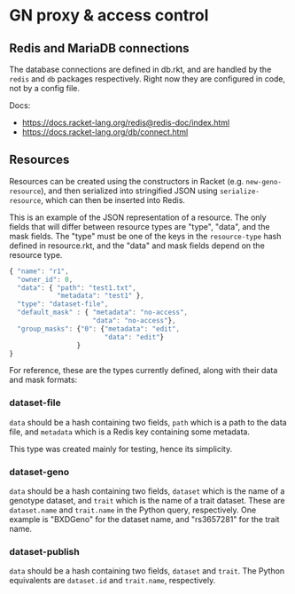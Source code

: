 * GN proxy & access control

** Redis and MariaDB connections

The database connections are defined in db.rkt, and are handled by
the ~redis~ and ~db~ packages respectively. Right now they are
configured in code, not by a config file.

Docs:
- https://docs.racket-lang.org/redis@redis-doc/index.html
- https://docs.racket-lang.org/db/connect.html

** Resources

Resources can be created using the constructors in Racket (e.g.
~new-geno-resource~), and then serialized into stringified JSON using
~serialize-resource~, which can then be inserted into Redis.

This is an example of the JSON representation of a resource. The only
fields that will differ between resource types are "type", "data", and
the mask fields. The "type" must be one of the keys in the ~resource-type~
hash defined in resource.rkt, and the "data" and mask fields depend
on the resource type.

#+begin_src js
{ "name": "r1",
  "owner_id": 0,
  "data": { "path": "test1.txt",
            "metadata": "test1" },
  "type": "dataset-file",
  "default_mask" : { "metadata": "no-access",
                     "data": "no-access"},
  "group_masks": {"0": {"metadata": "edit",
                        "data": "edit"}
                 }
}
#+end_src


For reference, these are the types currently defined, along with their
data and mask formats:

*** dataset-file
~data~ should be a hash containing two fields, ~path~ which is a path
to the data file, and ~metadata~ which is a Redis key containing
some metadata.

This type was created mainly for testing, hence its simplicity.

*** dataset-geno

~data~ should be a hash containing two fields, ~dataset~ which is
the name of a genotype dataset, and ~trait~ which is the name
of a trait dataset. These are ~dataset.name~ and ~trait.name~
in the Python query, respectively. One example is "BXDGeno"
for the dataset name, and "rs3657281" for the trait name.

*** dataset-publish

~data~ should be a hash containing two fields, ~dataset~ and
~trait~. The Python equivalents are ~dataset.id~ and ~trait.name~,
respectively.
